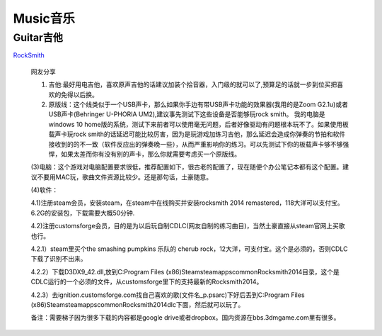 
========================================
Music音乐
========================================

Guitar吉他
----------------

`RockSmith <https://www.gamesrocket.com/rocksmith-2014-pc-mac.html/>`_ 

    网友分享
    
    (1) 吉他:最好用电吉他，喜欢原声吉他的话建议加装个拾音器，入门级的就可以了,预算足的话就一步到位买把喜欢的免得以后换。
    
    (2) 原版线：这个线类似于一个USB声卡，那么如果你手边有带USB声卡功能的效果器(我用的是Zoom G2.1u)或者USB声卡(Behringer U-PHORIA UM2),建议事先测试下这些设备是否能够玩rock smith。 我的电脑是windows 10 home版的系统，测试下来前者可以使用毫无问题，后者好像驱动有问题根本玩不了。如果使用板载声卡玩rock smith的话延迟可能比较厉害，因为是玩游戏加练习吉他，那么延迟会造成你弹奏的节拍和软件接收到的的不一致（软件反应出的弹奏晚一些），从而严重影响你的练习。可以先测试下你的板载声卡够不够强悍，如果太差而你有没有别的声卡，那么你就需要考虑买一个原版线。
    
    (3)电脑：这个游戏对电脑配置要求很低，推荐配置如下，很古老的配置了，现在随便个办公笔记本都有这个配置。建议不要用MAC玩，歌曲文件资源比较少。还是那句话，土豪随意。
    
    (4)软件：

    4.1)注册steam会员，安装steam，在steam中在线购买并安装rocksmith 2014 remastered，118大洋可以支付宝。6.2G的安装包，下载需要大概50分钟.

    4.2)注册customsforge会员，目的是为以后玩自制CDLC(网友自制的练习曲目)，当然土豪直接从steam官网上买歌也行。

    4.2.1）steam里买个the smashing pumpkins 乐队的 cherub rock，12大洋，可支付宝。这个是必须的，否则CDLC下载了识别不出来。

    4.2.2）下载D3DX9_42.dll,放到C:\Program Files (x86)\Steam\steamapps\common\Rocksmith2014目录，这个是CDLC运行的一个必须的文件，从customsforge里下的支持最新的Rocksmith2014。

    4.2.3）去ignition.customsforge.com找自己喜欢的歌(文件名_p.psarc)下好后丢到C:\Program Files (x86)\Steam\steamapps\common\Rocksmith2014\dlc下面，然后就可以玩了。

    备注：需要梯子因为很多下载的内容都是google drive或者dropbox。国内资源在bbs.3dmgame.com里有很多。